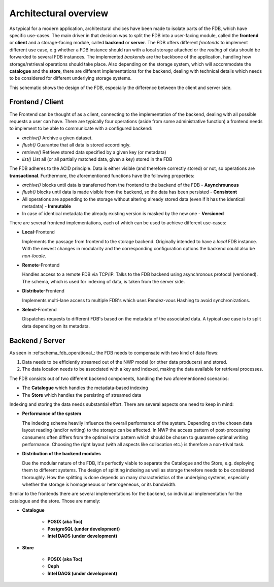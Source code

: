 .. _label-architectural-overview:

Architectural overview
######################

As typical for a modern application, architectural choices have been made to isolate
parts of the FDB, which have specific use-cases. The main driver in that decision was
to split the FDB into a user-facing module, called the **frontend** or **client** and
a storage-facing module, called **backend** or **server**.
The FDB offers different *frontends* 
to implement different use case, e.g whether a FDB instance should run with a local
storage attached or the `routing` of data should be forwarded to several FDB instances.
The implemented *backends* are the backbone of the application, handling
how storage/retrieval operations should take place.
Also depending on the storage system, which will accommodate the **catalogue** and the **store**,
there are different implementations for the backend, dealing with technical details
which needs to be considered for different underlying storage systems.

.. _schema_fdb_frontend_backend:

.. image:: img/FDB_Frontend_Backend.png
   :width: 600
   :align: center
   :class: with-shadow
   :alt: Schematic of the FDB client/server architecture 

This schematic shows the design of the FDB, especially the difference between the client and server side.

Frontend / Client
-----------------

The Frontend can be thought of as a client, connecting to the implementation of
the backend, dealing with all possible requests a user can have. There are typically
four operations (aside from some administrative function) a frontend needs to implement 
to be able to communicate with a configured
backend:

* `archive()`
  Archive a given dataset.
* `flush()`
  Guarantee that all data is stored accordingly.
* `retrieve()`
  Retrieve stored data specified by a given key (or metadata)
* `list()`
  List all (or all partially matched data, given a key) stored in the FDB

The FDB adheres to the ACID principle. Data is either visible (and therefore correctly stored)
or not, so operations are **transactional**. Furthermore, the aforementioned functions have the following properties:

* `archive()` blocks until data is transferred from the frontend to the backend
  of the FDB - **Asynchrounous**
* `flush()` blocks until data is made visible from the backend, so the data has
  been persisted - **Consistent**
* All operations are appending to the storage without altering already stored
  data (even if it has the identical metadata) - **Immutable**
* In case of identical metadata the already existing version is masked by the new
  one - **Versioned**

There are several frontend implementations, each of which can be used to achieve 
different use-cases:

* **Local**-Frontend

  Implements the passage from frontend to the storage backend. Originally
  intended to have a *local* FDB instance. With the newest changes in modularity
  and the corresponding configuration options the backend could also be *non-locale*.
* **Remote**-Frontend

  Handles access to a remote FDB via TCP/IP. Talks to the FDB backend using
  asynchronous protocol (versioned). The schema, which is used for indexing of data,
  is taken from the server side.
* **Distribute**-Frontend
  
  Implements multi-lane access to multiple FDB's which uses Rendez-vous Hashing to
  avoid synchronizations.
* **Select**-Frontend

  Dispatches requests to different FDB's based on the metadata of the associated data.
  A typical use case is to split data depending on its metadata.



Backend / Server
----------------

As seen in :ref:schema_fdb_operational_: the FDB needs to compensate with two
kind of data flows:

1. Data needs to be efficiently streamed out of the NWP model (or other data
   producers) and stored.
2. The data location needs to be associated with a key and indexed, making the data
   available for retrieval processes.

The FDB consists out of two different backend components, handling the two 
aforementioned scenarios:

* The **Catalogue** which handles the metadata-based indexing
* The **Store** which handles the persisting of streamed data

Indexing and storing the data needs substantial effort. There are 
several aspects one need to keep in mind:

* **Performance of the system**

  The indexing scheme heavily influence the overall performance of the system.
  Depending on the chosen data layout reading (and/or writing) to the storage
  can be affected. In NWP the access pattern of post-processing consumers often
  differs from the optimal write pattern which should be chosen to guarantee
  optimal writing performance. Choosing the right layout (with all aspects like
  collocation etc.) is therefore a non-trival task.

* **Distribution of the backend modules**

  Due the modular nature of the FDB, it's perfectly viable to separate the Catalogue
  and the Store, e.g. deploying them to different systems. The design of splitting indexing
  as well as storage therefore needs to be considered thoroughly. How the splitting
  is done depends on many characteristics of the underlying systems, especially
  whether the storage is homogeneous or heterogeneous, or its bandwidth.

Similar to the frontends there are several implementations for the backend, so individual
implementation for the catalogue and the store. Those are namely:

* **Catalogue**

   * **POSIX (aka Toc)**

   * **PostgreSQL (under development)**

   * **Intel DAOS (under development)**

* **Store**

   * **POSIX (aka Toc)**
   
   * **Ceph**

   * **Intel DAOS (under development)**

